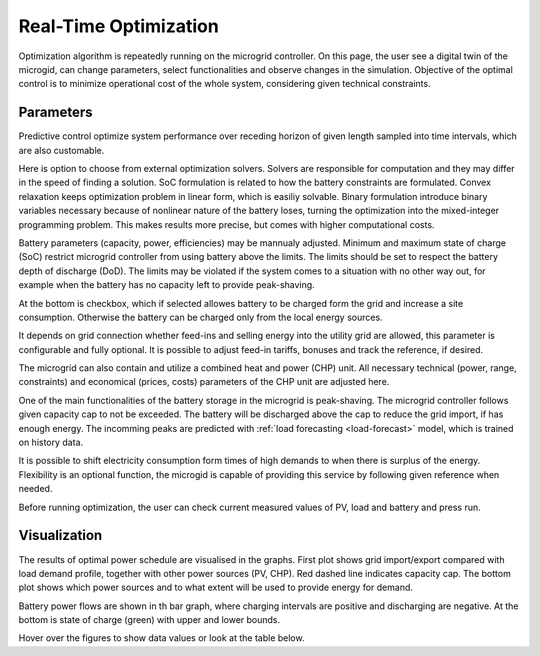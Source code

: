 Real-Time Optimization
======================

Optimization algorithm is repeatedly running on the microgrid controller. On this page, the user see a digital twin of the microgid, can change parameters, select functionalities and observe changes in the simulation. Objective of the optimal control is to minimize operational cost of the whole system, considering given technical constraints.

Parameters
~~~~~~~~~~

Predictive control optimize system performance over receding horizon of given length sampled into time intervals, which are also customable.

.. image:: /images/opt_horizon.PNG

Here is option to choose from external optimization solvers. Solvers are responsible for computation and they may differ in the speed of finding a solution. SoC formulation is related to how the battery constraints are formulated. Convex relaxation keeps optimization problem in linear form, which is easiliy solvable. Binary formulation introduce binary variables necessary because of nonlinear nature of the battery loses, turning the optimization into the mixed-integer programming problem. This makes results more precise, but comes with higher computational costs.

.. image:: /images/opt_solver.PNG

Battery parameters (capacity, power, efficiencies) may be mannualy adjusted. Minimum and maximum state of charge (SoC) restrict microgrid controller from using battery above the limits. The limits should be set to respect the battery depth of discharge (DoD). The limits may be violated if the system comes to a situation with no other way out, for example when the battery has no capacity left to provide peak-shaving.

At the bottom is checkbox, which if selected allowes battery to be charged form the grid and increase a site consumption. Otherwise the battery can be charged only from the local energy sources.

.. image:: /images/opt_battery.PNG

It depends on grid connection whether feed-ins and selling energy into the utility grid are allowed, this parameter is configurable and fully optional. It is possible to adjust feed-in tariffs, bonuses and track the reference, if desired.

.. image:: /images/opt_feedin.PNG

The microgrid can also contain and utilize a combined heat and power (CHP) unit. All necessary technical (power, range, constraints) and economical (prices, costs) parameters of the CHP unit are adjusted here.

.. image:: /images/opt_CHP.PNG

One of the main functionalities of the battery storage in the microgrid is peak-shaving. The microgrid controller follows given capacity cap to not be exceeded. The battery will be discharged above the cap to reduce the grid import, if has enough energy. The incomming peaks are predicted with :ref:`load forecasting <load-forecast>` model, which is trained on history data.

.. image:: /images/opt_cap.PNG

It is possible to shift electricity consumption form times of high demands to when there is surplus of the energy. Flexibility is an optional function, the microgid is capable of providing this service by following given reference when needed.

.. image:: /images/opt_flex.PNG

Before running optimization, the user can check current measured values of PV, load and battery and press run.

.. image:: /images/opt_measurement.PNG


Visualization
~~~~~~~~~~~~~

The results of optimal power schedule are visualised in the graphs. First plot shows grid import/export compared with load demand profile, together with other power sources (PV, CHP). Red dashed line indicates capacity cap. The bottom plot shows which power sources and to what extent will be used to provide energy for demand.

.. image:: /images/opt_plot_load.PNG

Battery power flows are shown in th bar graph, where charging intervals are positive and discharging are negative. At the bottom is state of charge (green) with upper and lower bounds.

.. image:: /images/opt_plot_battery.PNG

Hover over the figures to show data values or look at the table below.
